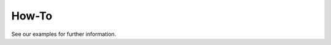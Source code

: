 How-To
======================================================

See our examples for further information.
